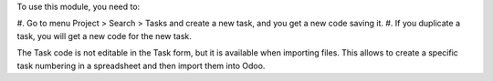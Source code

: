 To use this module, you need to:

#. Go to menu Project > Search > Tasks and create a new task, and you get a
new code saving it.
#. If you duplicate a task, you will get a new code for the new task.

The Task code is not editable in the Task form,
but it is available when importing files.
This allows to create a specific task numbering in a spreadsheet
and then import them into Odoo.
